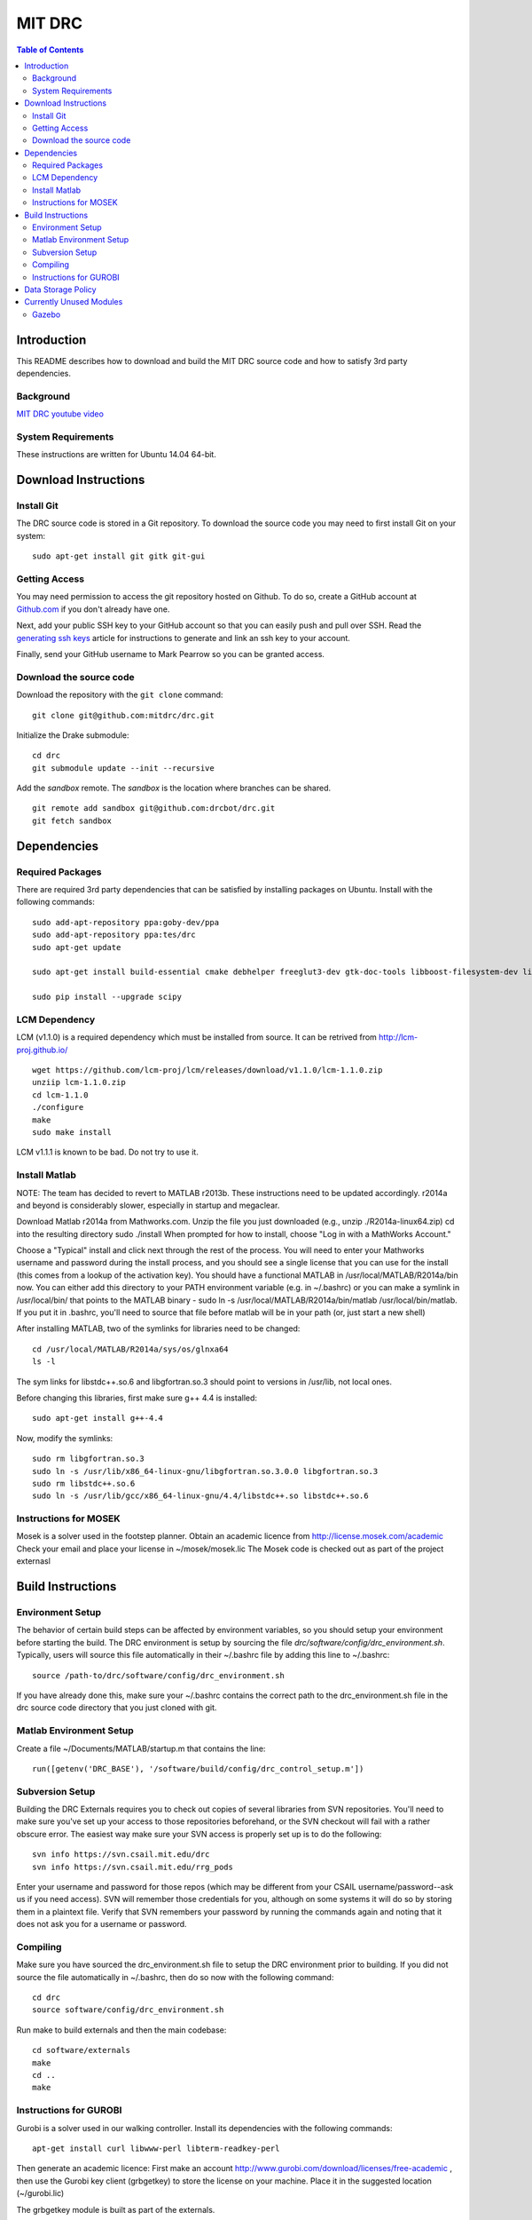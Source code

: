 =======
MIT DRC
=======

.. contents:: Table of Contents

Introduction
============

This README describes how to download and build the MIT DRC source code
and how to satisfy 3rd party dependencies.


Background
----------

.. image:: http://img.youtube.com/vi/FiH4pId-zFM/0.jpg
   :target: https://www.youtube.com/watch?v=FiH4pId-zFM

`MIT DRC youtube video <https://www.youtube.com/watch?v=FiH4pId-zFM>`_


System Requirements
-------------------

These instructions are written for Ubuntu 14.04 64-bit.


Download Instructions
=====================

Install Git
-----------

The DRC source code is stored in a Git repository. To download the
source code you may need to first install Git on your system:

::

    sudo apt-get install git gitk git-gui


Getting Access
--------------

You may need permission to access the git repository hosted on Github. To
do so, create a GitHub account at `Github.com <https://github.com>`_ if
you don't already have one.

Next, add your public SSH key to your GitHub account so that you can easily
push and pull over SSH.  Read the `generating ssh keys <https://help.github.com/articles/generating-ssh-keys>`_
article for instructions to generate and link an ssh key to your account.

Finally, send your GitHub username to Mark Pearrow so you can be granted access.

Download the source code
------------------------

Download the repository with the ``git clone`` command:

::

    git clone git@github.com:mitdrc/drc.git

Initialize the Drake submodule:

::

    cd drc
    git submodule update --init --recursive

Add the *sandbox* remote. The *sandbox* is the location where branches can be shared.

::

    git remote add sandbox git@github.com:drcbot/drc.git
    git fetch sandbox


Dependencies
============


Required Packages
-----------------
There are required 3rd party dependencies that can be satisfied by
installing packages on Ubuntu. Install with the following commands:

::

    sudo add-apt-repository ppa:goby-dev/ppa
    sudo add-apt-repository ppa:tes/drc
    sudo apt-get update

    sudo apt-get install build-essential cmake debhelper freeglut3-dev gtk-doc-tools libboost-filesystem-dev libboost-iostreams-dev libboost-program-options-dev libboost-random-dev libboost-regex-dev libboost-signals-dev libboost-system-dev libboost-thread-dev libcurl4-openssl-dev libfreeimage-dev libgoby2-dev libgoby2 libdccl3-dev libdccl3 libglew-dev libgtkmm-2.4-dev libltdl-dev libgsl0-dev libportmidi-dev libprotobuf-dev libprotoc-dev libqt4-dev libqwt-dev libtar-dev libtbb-dev libtinyxml-dev libxml2-dev ncurses-dev pkg-config protobuf-compiler python-matplotlib libvtk5.8 libvtk5-dev libvtk5-qt4-dev libqhull-dev python-pygame doxygen mercurial libglib2.0-dev openjdk-6-jdk python-dev gfortran f2c libf2c2-dev spacenavd libspnav-dev python-numpy python-scipy python-vtk python-pip libgmp3-dev libblas-dev liblapack-dev libv4l-dev subversion libxmu-dev libusb-1.0-0-dev python-pymodbus graphviz curl libwww-perl libterm-readkey-perl

    sudo pip install --upgrade scipy


LCM Dependency
--------------

LCM (v1.1.0) is a required dependency which must be installed from source. It can be retrived from http://lcm-proj.github.io/

::

    wget https://github.com/lcm-proj/lcm/releases/download/v1.1.0/lcm-1.1.0.zip
    unziip lcm-1.1.0.zip
    cd lcm-1.1.0
    ./configure
    make
    sudo make install

LCM v1.1.1 is known to be bad. Do not try to use it.


Install Matlab
--------------

NOTE: The team has decided to revert to MATLAB r2013b.  These instructions need to be updated accordingly.  r2014a and beyond is considerably slower, especially in startup and megaclear.

Download Matlab r2014a from Mathworks.com. Unzip the file you just downloaded (e.g., unzip ./R2014a-linux64.zip)
cd into the resulting directory
sudo ./install
When prompted for how to install, choose "Log in with a MathWorks Account."

Choose a "Typical" install and click next through the rest of the process. You will need to enter your Mathworks username and password during the install process, and you should see a single license that you can use for the install (this comes from a lookup of the activation key).
You should have a functional MATLAB in /usr/local/MATLAB/R2014a/bin now. You can either add this directory to your PATH environment variable (e.g. in ~/.bashrc) or you can make a symlink in /usr/local/bin/ that points to the MATLAB binary - sudo ln -s /usr/local/MATLAB/R2014a/bin/matlab /usr/local/bin/matlab. If you put it in .bashrc, you'll need to source that file before matlab will be in your path (or, just start a new shell) 

After installing MATLAB, two of the symlinks for libraries need to be changed:

::

   cd /usr/local/MATLAB/R2014a/sys/os/glnxa64
   ls -l

The sym links for libstdc++.so.6 and libgfortran.so.3 should point to versions in /usr/lib, not local ones.

Before changing this libraries, first make sure g++ 4.4 is installed:

::

   sudo apt-get install g++-4.4

Now, modify the symlinks:

::

   sudo rm libgfortran.so.3
   sudo ln -s /usr/lib/x86_64-linux-gnu/libgfortran.so.3.0.0 libgfortran.so.3
   sudo rm libstdc++.so.6
   sudo ln -s /usr/lib/gcc/x86_64-linux-gnu/4.4/libstdc++.so libstdc++.so.6

Instructions for MOSEK
----------------------

Mosek is a solver used in the footstep planner. Obtain an academic licence from 
http://license.mosek.com/academic
Check your email and place your license in ~/mosek/mosek.lic
The Mosek code is checked out as part of the project externasl


Build Instructions
==================


Environment Setup
-----------------

The behavior of certain build steps can be affected by environment
variables, so you should setup your environment before starting the
build. The DRC environment is setup by sourcing the file
*drc/software/config/drc\_environment.sh*. Typically, users will source
this file automatically in their ~/.bashrc file by adding this line to
~/.bashrc:

::

    source /path-to/drc/software/config/drc_environment.sh

If you have already done this, make sure your ~/.bashrc contains the
correct path to the drc\_environment.sh file in the drc source code
directory that you just cloned with git.


Matlab Environment Setup
------------------------

Create a file ~/Documents/MATLAB/startup.m that contains the line:

::

    run([getenv('DRC_BASE'), '/software/build/config/drc_control_setup.m'])


Subversion Setup
----------------
Building the DRC Externals requires you to check out copies of several libraries from SVN repositories. You'll need to make sure you've set up your access to those repositories beforehand, or the SVN checkout will fail with a rather obscure error. The easiest way make sure your SVN access is properly set up is to do the following:

::

    svn info https://svn.csail.mit.edu/drc
    svn info https://svn.csail.mit.edu/rrg_pods

Enter your username and password for those repos (which may be different from your CSAIL username/password--ask us if you need access). SVN will remember those credentials for you, although on some systems it will do so by storing them in a plaintext file. Verify that SVN remembers your password by running the commands again and noting that it does not ask you for a username or password. 

Compiling
---------

Make sure you have sourced the drc\_environment.sh file to setup the DRC
environment prior to building. If you did not source the file
automatically in ~/.bashrc, then do so now with the following command:

::

    cd drc
    source software/config/drc_environment.sh

Run make to build externals and then the main codebase:

::

    cd software/externals
    make
    cd ..
    make




Instructions for GUROBI
-----------------------

Gurobi is a solver used in our walking controller. Install its dependencies with the following commands:

::

    apt-get install curl libwww-perl libterm-readkey-perl

Then generate an academic licence: First make an account 
http://www.gurobi.com/download/licenses/free-academic , then use the Gurobi
key client (grbgetkey) to store the license on your machine. Place it in the suggested 
location (~/gurobi.lic) 

The grbgetkey module is built as part of the externals.

Note that the tarball for Gurobi is part of our tree and the gurobi pod uses it
to avoid needing to download it from Gurobi.


Data Storage Policy
===================

All logs should be uploaded to virgo.csail.mit.edu
This a virtual machine managed by TIG with two NFS drives of two 2TB:


::

    /var/www/projects/drc
    2013-05-00-spring
    2013-06-18-vrc
    2013-09-00-autumn
    2013-10-00-drc-quals
    2014-01-00-spring

::

    /var/www/projects/drc-logs
    2013-12-00-trials
    2014-05-00-summer
    2014-09-00-autumn
    2014-09-00-autumn-raw-logs

This rysnc command can easily transfer logs to Virgo: 

::

    rsync -avz -e "ssh -o StrictHostKeyChecking=no -o UserKnownHostsFile=/dev/null" --progress /home/drc/logs/<logname>  <username>@virgo.csail.mit.edu:/var/www/projects/drc-logs


Currently Unused Modules
========================

Neither ROS or Gazebo are currently required. These instructions are likely to be broken
as a result. If ROS is to be supported we will use ROS Indigo.

Gazebo
------

Gazebo (http://gazebosim.org/wiki/2.2/install#Install_Required_Dependencies)

In addition to above packages, run:

::

    sudo apt-get install libboost-all-dev libcegui-mk2-dev libopenal-dev  libswscale-dev libavformat-dev libavcodec-dev libogre-dev libgts-dev libltdl3-dev playerc++ libplayerwkb3.0-dev

DRCSIM requires ROS dependencies listed here: http://gazebosim.org/wiki/DRC/Install#Ubuntu_and_ROS_Groovy

After you have installed ros packages you should run these commands:::

    sudo rosdep init
    rosdep update
